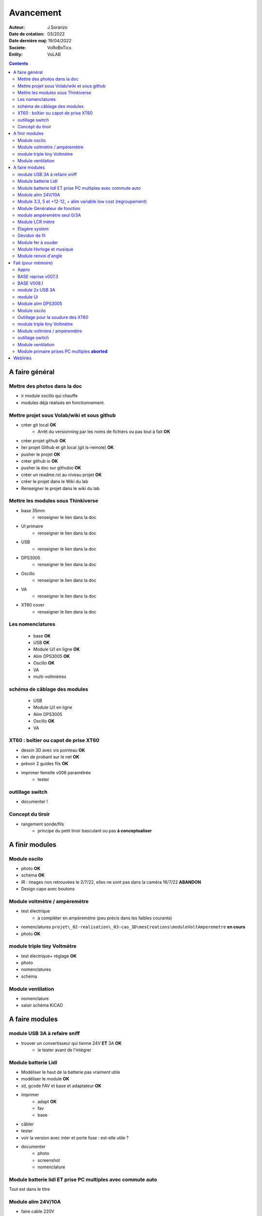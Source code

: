 ++++++++++++++++++++++++++++++++++++++++++++++++++++++++++++++++++++++++++++++++++++++++++++++++++++
Avancement
++++++++++++++++++++++++++++++++++++++++++++++++++++++++++++++++++++++++++++++++++++++++++++++++++++

:Auteur: J.Soranzo
:Date de création: 03/2022
:Date dernière maj: 19/04/2022
:Societe: VoRoBoTics
:Entity: VoLAB

.. contents::
    :backlinks: top

.. _refAvancementGeneral:

====================================================================================================
A faire général
====================================================================================================
Mettre des photos dans la doc
----------------------------------------------------------------------------------------------------
- ir module oscillo qui chauffe
- modules déjà réalisés en fonctionnement.

Mettre projet sous Volab/wiki et sous github
----------------------------------------------------------------------------------------------------
- créer git local **OK**
    - Arrêt du versionning par les noms de fichiers ou pas tout à fait **OK**
- créer projet github **OK**
- lier projet Github et git local (git ls-remote) **OK**
- pusher le projet **OK**

- créer github io **OK**
- pusher la doc sur githubio **OK**
- créer un readme.rst au niveau projet **OK**
- créer le projet dans le Wiki du lab
- Renseigner le projet dans le wiki du lab

Mettre les modules sous Thinkiverse
----------------------------------------------------------------------------------------------------
- base 35mm
    - renseigner le lien dans la doc
- UI primaire
    - renseigner le lien dans la doc
- USB
    - renseigner le lien dans la doc
- DPS3005
    - renseigner le lien dans la doc
- Oscillo
    - renseigner le lien dans la doc
- VA
    - renseigner le lien dans la doc
- XT60 cover
    - renseigner le lien dans la doc


Les nomenclatures
----------------------------------------------------------------------------------------------------
    - base **OK**
    - USB **OK**
    - Module U/I en ligne **OK**
    - Alim DPS3005 **OK**
    - Oscillo **OK**
    - VA
    - multi-voltmètres

schéma de câblage des modules
----------------------------------------------------------------------------------------------------
    - USB
    - Module U/I en ligne
    - Alim DPS3005
    - Oscillo **OK**
    - VA

XT60 : boîtier ou capot de prise XT60
----------------------------------------------------------------------------------------------------
- dessin 3D avec vis pointeau **OK**
- rien de probant sur le net **OK**
- prévoir 2 guides fils **OK**
- imprimer femelle v006 paramétrée
    - tester

.. image:: images/xt60caseGuides.jpg 



outillage switch
----------------------------------------------------------------------------------------------------
- documenter !

Concept du tiroir
----------------------------------------------------------------------------------------------------
- rangement sonde/fils
    -  principe du petit tiroir basculant ou pas **à conceptualiser**

====================================================================================================
A finir modules
====================================================================================================

Module oscilo
----------------------------------------------------------------------------------------------------
- photo **OK**
- schéma **OK**
- IR : images non retrouvées le 2/7/22, elles ne sont pas dans la caméra 16/7/22 **ABANDON**
- Design capo avec boutons

Module voltmètre / ampèremètre 
----------------------------------------------------------------------------------------------------
- test électrique
     - à compléter en ampèremètre (peu précis dans les faibles courants)
- nomenclatures ``projet\_02-realisation\_03-cao_3D\mesCreations\moduleVoltAmperemetre`` **en cours**
- photo **OK**

module triple tiny Voltmètre
----------------------------------------------------------------------------------------------------
- test électrique+ réglage **OK**
- photo
- nomenclatures
- schéma

Module ventilation
----------------------------------------------------------------------------------------------------
- nomenclature
- saisir schéma KiCAD

====================================================================================================
A faire modules
====================================================================================================

module USB 3A à refaire sniff
----------------------------------------------------------------------------------------------------
- trouver un convertisseur qui tienne 24V **ET** 3A **OK**
    - le tester avant de l'intégrer




Module batterie Lidl
----------------------------------------------------------------------------------------------------
- Modéliser le haut de la batterie pas vraiment utile
- modéliser le module **OK**
- stl, gcode FAV et base et adaptateur **OK**
- imprimer
    - adapt **OK**
    - fav
    - base
- câbler
- tester
- voir la version avec inter et porte fuse : est-elle utile ?
- documenter
    - photo
    - screenshot
    - nomenclature

Module batterie lidl ET prise PC multiples avec commute auto
----------------------------------------------------------------------------------------------------
Tout est dans le titre

Module alim 24V/10A
----------------------------------------------------------------------------------------------------
- faire cable 220V
- faire cable XT60
- En profiter pour cable rallonge XT60 **OK**
    - avec gros fil dans le tiroir **OK**
- Ne vaut-il pas mieux un module complet à cause de l'arrivée 220V ? Si

Module 3.3, 5 et +12-12, + alim variable low cost (regroupement)
----------------------------------------------------------------------------------------------------
Alim fixe avec les 3 alimentations principales
A faire avec fusible réarmables.
Discutabele pour le 5 et le 3.3v vu que les carte de breadboard l'on, ne reste plus que le +/-15V

- Module alim low cost : sur la base d'un DC/DC XL4605 avec poter multi-tours déporté

Quelle connectique ? Les connectique façon HP ne conviennent pas pour l'alim symétrique et risquent
de prendre pas mal de place.


Module Générateur de fonction
----------------------------------------------------------------------------------------------------
- appro
    - AD9833 breakout board AMAZON **OK**
    - Encodeur rotatif (au lab) cdé le 21/4 **OK**
    - NANO **OK**
    - Ecran I2C **OK**
    - Alimentation symétrique +10V/-10V cdé le 21/4 **OK**
    - Ampli op de sortie cdé le 21/4 **OK**
- Maquettage **OK**
- Design ARDUINO
    - original Instructables
        - DL code **OK**
        - Etude code **OK**
- refonte du code **DELAYED**
    - Trop de boulot peut-être pour une version ultérieure
- 3D retouche BNC emprunte v008 **OK**




module ampèremètre seul 0/3A
----------------------------------------------------------------------------------------------------
- trouver la bête **OK**
- commande AMAZON à aiguille **OK**


Module LCR mètre
----------------------------------------------------------------------------------------------------
- tout



Étagère system
----------------------------------------------------------------------------------------------------
- tout

Dévidoir de fil
----------------------------------------------------------------------------------------------------
- tout
- Modéliser les bobines
    - diam 55mm, large 21mm, moyen diam 25mm, Flan 1.5mm
    - 6 couleurs
    - AWG 24

6 couleurs

Module fer à souder
----------------------------------------------------------------------------------------------------
- tout : présente peu d'intérêt avec le fer TS100 un simple cable de bout de chaîne pourrait suffire !


Module Horloge et musique
----------------------------------------------------------------------------------------------------
A faire.

Module renvoi d'angle
----------------------------------------------------------------------------------------------------
En accordéon réglable.








====================================================================================================
Fait (pour mémoire)
====================================================================================================

Appro 
----------------------------------------------------------------------------------------------------
- alim 24V/10A commandée AMAZON le 4/4/22 24€ **OK**
- approvisionner tige laiton 3mm voire 2.5mm **OK**

BASE reprise v007.3
----------------------------------------------------------------------------------------------------
- Reprendre le profile XT60 **OK**
    - vérifier les jeux -pas de jeu -ajout jeu vertical 0.5 **OK**
    - diminuer la largeur 8 vs 8.4 **OK**
    - augmenter la hauteur d'au moins 0.6 (affaissement des couches) xtJeu .6  **OK** 
- Etude solution câblage
    - longueur tige laiton à déterminer pour chaque largeur de module : Calculer **OK**
        - reprendre la longueur pour qu'elles aillent jusqu'au fond des broches des XT **OK**
        - Tester => retouche tige v007.3  **OK**
            - Tige 3mm ne rentre pas dans certaines XT60 !!!! **OK**
    - passer les fils : le pb ne se pose que pour le 35mm **ABANDONNE**
    - souder en extérieur **ABANDONNE**

BASE V008.1
----------------------------------------------------------------------------------------------------
Passage des vis FAV en M3x6 ald M3x10 v008.1 **OK**


module 2x USB 3A
----------------------------------------------------------------------------------------------------
- module 2x USB 3A **OK**
    - design FreeCAD rev 4 sur base 006.4  **OK**
    - export STL **OK**
    - préparation GCODE **OK**
        - Fav **OK**
        - Base **OK**
    - impression **OK**
        - Fav **OK**
        - Base **OK**
    - câblage Légèrement difficile **OK**
    - test attention à la polarité **OK**

module Ui
----------------------------------------------------------------------------------------------------
- module Ui
    - design FreeCAD v009 sur base 006.4 **OK**
    - export STL **OK**
    - préparation GCODE **OK**
        - Fav 4h40 **OK**
        - Base 8h12 **OK**
    - impression
        - Fav **OK**
        - Base **OK**
    - câblage très difficile  **OK**
    - test **OK**
    - reprendre alors avec la base 007.5 **OK**
    - reprendre la face avant pour le module écran élargir le trou **OK**
    - Tester ? **NON**

- ré-imprimer la nouvelle face avant v012 **ABORTED**
    - stl **OK**
    - g-code **OK**
    - imprimer **OK**
- tester mécaniquement **ECHEC et ABANDON**
- collage du module **OK**


Module alim DPS3005
----------------------------------------------------------------------------------------------------
- module Alimentation DPS3005 (30V 5A) **OK**
    - design FreeCAD **OK**
        - 3D du module DPS30005 **OK**
            - design **OK**
            - Vérifier dimensions **OK**
        - 3D embase banane **OK**
            - Récup GRABCAD **OK**
                - Vérifier dimensions **OK**
        - 3B connecteur audio **OK**
            - recup **OK**
            - vérifier dim **OK**
        - Reprendre avec la base v007.dernière **OK**
        - Finir la FAV **OK**
    - export STL **OK**
    - préparation GCODE **OK**
        - Fav **OK**
        - Base **OK**
    - impression
        - Fav **OK**
        - Base **OK**
    - câblage **OK**
    - test **OK**

Module oscilo
----------------------------------------------------------------------------------------------------
- module oscillo
    - design FreeCAD v003 sur base 006.4  **OK**
    - Reprendre la base v007.dernière  **OK**
    - ajouter BNC **OK**
        - code RS 680-7371 **OK**
    - ajouter module alimentation **OK**
        - modéliser module alimentation **OK**
        - Attention vis Nylon **OK**
    - test hors boîtier (caractériser l'alimentation) **OK**
    - export STL **OK**
    - préparation GCODE **OK**
        - Fav **OK**
        - Base 150mm **OK**
    - impression **OK**
        - Fav **OK**
        - Base **OK**
        - Test mécanique **KO**
            - reprendre l'emprunte de la BNC 3.85 vers 3.35 **OK**
            - aapliqué aussi à BNC_002 **OK**
    - câblage **OK**
    - régler le module DCDC **OK**
    - test électrique **OK**
    - module oscillo
        - ré-imprimer la FAV
            - re-stl **OK**
            - re-gcode **OK**
            - re-imprimer **OK**
        - tester montage mécanique BNC **OK**

Outillage pour la soudure des XT60
----------------------------------------------------------------------------------------------------
- design 3D **OK**
    - retoucher les dimension du reglet celui de 20CM large **OK**
- export STL **OK**
- préparation GCODE **OK**
- impression **OK**
- test **OK**
    - retoucher l'épaisseur du réglet dans la speadsheet v013 **OK**
    - Ajouter des pieds en haut pour basculer pendant la soudure v014 **OK**

- Ré-imprimer v2_014
    - sortir STL **OK**
    - préparer GCODE **OK**
- re-tester la nouvelle version **OK**


module triple tiny Voltmètre
----------------------------------------------------------------------------------------------------
- design 3D **OK**
    - model volmetre sur GRABCAD **KO**
        - mini-dc-voltmeter-1.snapshot.5.zip : entraxe incorecte **KO**
        - dc-0-30v-voltmeter-panel-mount-1.snapshot.3.zip **KO**
        - led-dc-digital-voltmeter-5v-display-green-1.snapshot.5 **OK**

- export STL **OK**
- préparation GCODE **OK**
   - Fav **OK**
   - Base 90mm **OK**
- impression **OK**
   - Fav **OK**
   - Base **OK**
   - teste mécanique **OK**
- câblage
    - couper barres laiton 73.62mm (vérifié le 24/4) **OK**


Module voltmère / ampéremètre 
----------------------------------------------------------------------------------------------------
- modélisation 3D **OK**
    - réutiliser connecteurs AUDIO **OK**
    - rechercher model 3D du module utilisé **OK**
        - vérifier les dimensions **OK**
            - en déduire taille trou **OK**
        - intégrer step dans un fichier Freecad avec spreadsheet **OK**
    - 4 fiches bananes **OK**
- Rechercher schéma de câblage version 3 gros fils, sérigraphié **OK**
    - rouge VI, verts I+,  Noir COM **OK**
    - finir svg de câblage **OK**

- export STL **OK**
- préparation GCODE **OK**
   - Fav **OK**
   - Base 95mm **OK**
- impression **OK**
   - Fav **OK**
   - Base **OK**
   - teste mécanique **OK**
- câblage **OK**
    - couper barres laiton 78.62mm **OK**

- test électrique
     - à compléter en ampèremètre (peu précis dans les faibles courants)
- nomenclatures 

- schéma **OK**
- photo **OK**
    - une incluse **OK**


outillage switch
----------------------------------------------------------------------------------------------------
- imprimer **OK**
    - gcode **OK**
- test méca **KO**
    - trop long, raccourcir de 1 mm, modif chanfrein 4x2 vers 5x1 v004
- ré-imprimer v0004
    - stl **OK**
    - gcode **OK**
    - imprimer **OK**
- re-tester **OK**

Module ventilation
----------------------------------------------------------------------------------------------------
- model ventilo **OK**
    - Vérifier les dimension **OK**

- design 3D **OK**
        - Essais avec les aimant en long **ABORTED**
            - nouvelle branche **aimantsEnLong**
            - dessiner **OK**		

    - Inclinateur à base de verrou élastique => version 029 **OK**
        - dessiner : nouvelle branche git : **ventiloSystemInclinaison**
            - sur le côté droit du module. **OK**
            - sur la partie fixe une languette en arc de cercle de 1 mm d'épaisseur **OK**
            - languette rapporté pour simplifier l'impression **OK**
            - sur la partie mobile : des crans (trous cylindriques) **OK**
            - impression languette, poignee **OK**
                - stl, gcode **OK**
                - impression **OK**
            - impression partie fixe tronquee **OK**
                - export step, tronquage, export stl, gcode **OK**
                - impression **OK**
            - impression partie fixe tronquee **OK**
                - export step, tronquage, export stl, gcode **OK**
                - impression **OK**
            - test **A REVOIR**
                - ménager un jeu d'épaisseur d'environ 1mm dans 
                  la partie plane de la partie fixe plutot mobile à cause de l'emprunte languette **OK**
                - finir design partie fixe potar avec inter, **OK**
                    - récupérer potar  avec inter (encombrement)  le switch n'est pas cliquable **ABANDON**
                        - sous Grabcad **OK**
                        - Vérifier dimensions **ABANDON**
                        - appro (amazon) **OK**
                - trous passage des fils ventilo et casquette **OK**
                    - fixe **OK**
                    - mobile **OK**
                - trous switch désépaissir **OK**
                - pb casquette paroi LED comment on vis ? des gros trous pour les tête de vis **OK**

    - fixation du Digispark un cube et de la colle **OK**
        - model sous Grabcad ? **OK**
        - conversion vers Freecad **OK**
        - intégration **OK**
            - design support **OK**
    - design support DCDC et testé **OK**

    - procéder alors à une impression complète **OK**
        - partie fixe **OK**
            - export stl, gcode **OK**
            - impression **OK**
        - partie mobile **OK**
            - export stl, gcode **OK**
            - impression **OK**
        - casquette **OK**
            - export stl, gcode **OK**
            - impression **OK**
    - réduire le jeu longitudinal de la charnière actuel mesuré 1.88mm **OK**
    - reprendre au propre **OK**
        - trou passage du fil LED (faire un trou carré au rectangle) **OK**
        - suppression 1mm base partie mobile. **OK**
        - reprendre le modèle potar avec inter **ABANDON**
        - faire trous pour potar et inter **OK**
            - vérifier la designation des petits inter **OK**
                - plus le sachet **OK**
                - sur le site amazon : il y a effectivement erreur sur le produit **OK** 
                - dessus : KCD1-11 (quand on cherche sur AMAZON on tombe sur les bonnes dimensions) **OK**
        - paroi casquette led : ep 1mm hauteur 18mm **OK**
        - ne pas oublier le trous des fils ventilo/led dans la partie fixe **OK**

- Électronique **OK**
    - Pilotage ventilo et LED : LM2596S limité à 12V cf :ref:`pilotage LEDs et ventilo<pilotageLedVentilo>`
        - Test réalisé **OK** 
        - implémenter les 2 voies LED et ventilo **OK**
        - vérifier le numéro du canal pwm pas de diff, analogRead **OK**
        - programmer le composant **OK**
        - Tester les 2 voies **OK**

- imprimer base **OK**
    - exports, prepa **OK**
    - impression **OK**
- imprimer fav **OK**
    - exports, prepa **OK**
    - impression **OK**

- casquette : ajouter trous cables LED **OK** v0.35

- câbler
    - faire plaque à LED **OK**
    - Programmer Digispark **OK**
    
- tester **OK**

Module primaire prises PC multiples **aborted**
----------------------------------------------------------------------------------------------------
- recherche des standard de prises **OK**
- appro des embase correspondantes **OK**
- test des embase en question avant design

- Design du module


====================================================================================================
Weblinks
====================================================================================================

.. target-notes::